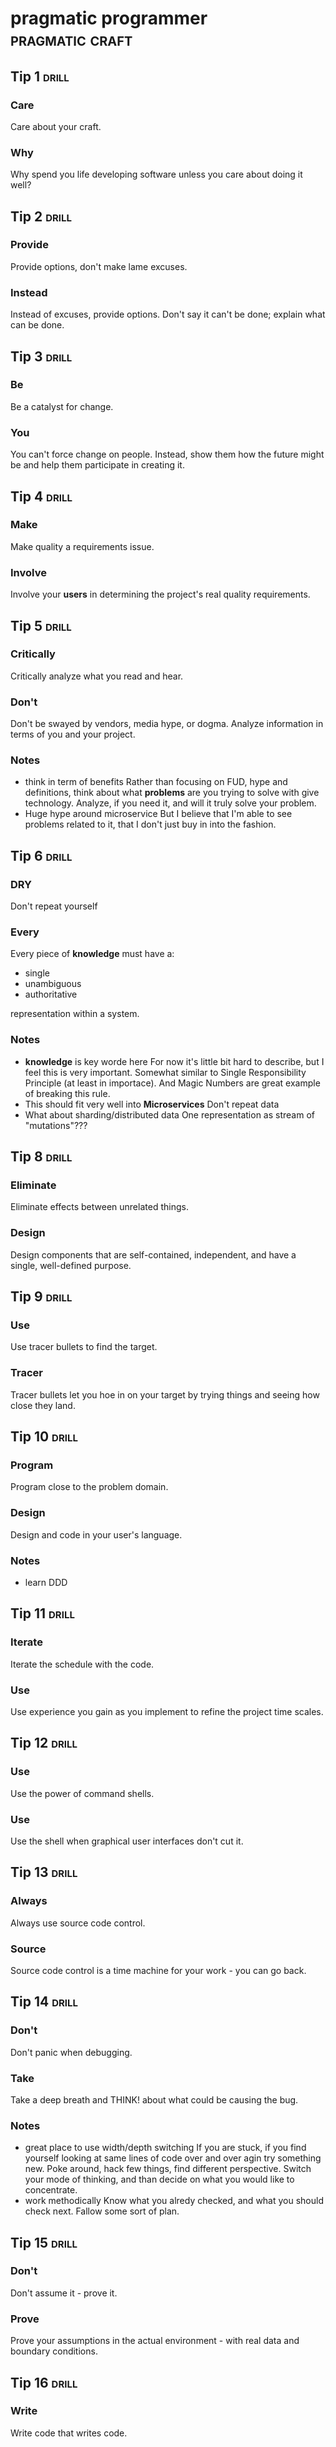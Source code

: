 * pragmatic programmer                                      :pragmatic:craft:
** Tip 1                                                             :drill:
SCHEDULED: <2018-01-05 Fri>
:PROPERTIES:
:DRILL_CARD_TYPE: twosided
:ID:       2d914807-1ed4-4f5f-9577-67ab2a67432c
:DRILL_LAST_INTERVAL: 3.2303
:DRILL_REPEATS_SINCE_FAIL: 3
:DRILL_TOTAL_REPEATS: 13
:DRILL_FAILURE_COUNT: 13
:DRILL_AVERAGE_QUALITY: 2.404
:DRILL_EASE: 2.165
:DRILL_LAST_QUALITY: 3
:DRILL_LAST_REVIEWED: [2018-01-02 Tue 23:22]
:END:
*** Care
Care about your craft.
*** Why
Why spend you life developing software unless you care about doing it
well?
** Tip 2                                                             :drill:
SCHEDULED: <2018-01-05 Fri>
:PROPERTIES:
:DRILL_CARD_TYPE: twosided
:ID:       4172236b-5a0c-46ee-8b79-bff71b7c85cc
:DRILL_LAST_INTERVAL: 5.5294
:DRILL_REPEATS_SINCE_FAIL: 2
:DRILL_TOTAL_REPEATS: 8
:DRILL_FAILURE_COUNT: 4
:DRILL_AVERAGE_QUALITY: 2.635
:DRILL_EASE: 2.283
:DRILL_LAST_QUALITY: 3
:DRILL_LAST_REVIEWED: [2017-12-30 Sat 01:51]
:END:
*** Provide
Provide options, don't make lame excuses.
*** Instead
Instead of excuses, provide options.  Don't say it can't be done;
explain what can be done.
** Tip 3                                                             :drill:
SCHEDULED: <2018-01-06 Sat>
:PROPERTIES:
:DRILL_CARD_TYPE: twosided
:ID:       09ae32e6-1cb0-4d71-8bc4-154797c72ee9
:DRILL_LAST_INTERVAL: 1.9865
:DRILL_REPEATS_SINCE_FAIL: 2
:DRILL_TOTAL_REPEATS: 14
:DRILL_FAILURE_COUNT: 10
:DRILL_AVERAGE_QUALITY: 2.684
:DRILL_EASE: 2.307
:DRILL_LAST_QUALITY: 3
:DRILL_LAST_REVIEWED: [2018-01-04 Thu 23:41]
:END:
*** Be
Be a catalyst for change.
*** You
You can't force change on people.  Instead, show them how the future
might be and help them participate in creating it.
** Tip 4                                                             :drill:
SCHEDULED: <2018-01-06 Sat>
:PROPERTIES:
:DRILL_CARD_TYPE: twosided
:ID:       5c2ff0c6-8b27-4341-944a-792d5fceb34b
:DRILL_LAST_INTERVAL: 2.0584
:DRILL_REPEATS_SINCE_FAIL: 1
:DRILL_TOTAL_REPEATS: 10
:DRILL_FAILURE_COUNT: 6
:DRILL_AVERAGE_QUALITY: 2.671
:DRILL_EASE: 2.3
:DRILL_LAST_QUALITY: 3
:DRILL_LAST_REVIEWED: [2018-01-04 Thu 23:48]
:END:
*** Make
Make quality a requirements issue.
*** Involve
Involve your *users* in determining the project's real quality
requirements.
** Tip 5                                                             :drill:
SCHEDULED: <2018-01-10 Wed>
:PROPERTIES:
:DRILL_CARD_TYPE: twosided
:ID:       45f82a4a-59b9-4a61-98f8-4e3849523f3d
:DRILL_LAST_INTERVAL: 5.9949
:DRILL_REPEATS_SINCE_FAIL: 4
:DRILL_TOTAL_REPEATS: 9
:DRILL_FAILURE_COUNT: 2
:DRILL_AVERAGE_QUALITY: 2.861
:DRILL_EASE: 2.391
:DRILL_LAST_QUALITY: 3
:DRILL_LAST_REVIEWED: [2018-01-04 Thu 23:44]
:END:
*** Critically
Critically analyze what you read and hear.
*** Don't
Don't be swayed by vendors, media hype, or dogma.  Analyze information
in terms of you and your project.
*** Notes
 - think in term of benefits Rather than focusing on FUD, hype and
   definitions, think about what *problems* are you trying to solve
   with give technology.  Analyze, if you need it, and will it truly
   solve your problem.
 - Huge hype around microservice
   But I believe that I'm able to see problems related to it, that I
   don't just buy in into the fashion.
** Tip 6                                                             :drill:
SCHEDULED: <2018-01-05 Fri>
:PROPERTIES:
:DRILL_CARD_TYPE: twosided
:ID:       f6035d43-8b46-4ebc-a0db-ee7d7b0acba1
:DRILL_LAST_INTERVAL: 3.1492
:DRILL_REPEATS_SINCE_FAIL: 3
:DRILL_TOTAL_REPEATS: 16
:DRILL_FAILURE_COUNT: 15
:DRILL_AVERAGE_QUALITY: 2.574
:DRILL_EASE: 2.253
:DRILL_LAST_QUALITY: 3
:DRILL_LAST_REVIEWED: [2018-01-02 Tue 23:21]
:END:
*** DRY
Don't repeat yourself
*** Every
Every piece of *knowledge* must have a:
 - single
 - unambiguous
 - authoritative
representation within a system.
*** Notes
 - *knowledge* is key worde here
   For now it's little bit hard to describe, but I feel this is very
   important.  Somewhat similar to Single Responsibility Principle (at
   least in importace).  And Magic Numbers are great example of
   breaking this rule.
 - This should fit very well into *Microservices*
   Don't repeat data
 - What about sharding/distributed data
   One representation as stream of "mutations"???
** Tip 8                                                             :drill:
SCHEDULED: <2018-01-05 Fri>
:PROPERTIES:
:DRILL_CARD_TYPE: twosided
:ID:       ccf94a81-21fb-47e2-8954-403493bc0a1a
:DRILL_LAST_INTERVAL: 1.7528
:DRILL_REPEATS_SINCE_FAIL: 1
:DRILL_TOTAL_REPEATS: 11
:DRILL_FAILURE_COUNT: 6
:DRILL_AVERAGE_QUALITY: 2.732
:DRILL_EASE: 2.33
:DRILL_LAST_QUALITY: 3
:DRILL_LAST_REVIEWED: [2018-01-03 Wed 21:35]
:END:
*** Eliminate
Eliminate effects between unrelated things.
*** Design
Design components that are self-contained, independent, and have a
single, well-defined purpose.
** Tip 9                                                             :drill:
SCHEDULED: <2018-01-06 Sat>
:PROPERTIES:
:DRILL_CARD_TYPE: twosided
:ID:       d777b071-7223-4ae7-9520-43f6448e9b2d
:DRILL_LAST_INTERVAL: 6.5935
:DRILL_REPEATS_SINCE_FAIL: 4
:DRILL_TOTAL_REPEATS: 8
:DRILL_FAILURE_COUNT: 4
:DRILL_AVERAGE_QUALITY: 2.724
:DRILL_EASE: 2.326
:DRILL_LAST_QUALITY: 3
:DRILL_LAST_REVIEWED: [2017-12-30 Sat 20:31]
:END:
*** Use
Use tracer bullets to find the target.
*** Tracer
Tracer bullets let you hoe in on your target by trying things and
seeing how close they land.
** Tip 10                                                            :drill:
SCHEDULED: <2018-01-09 Tue>
:PROPERTIES:
:DRILL_CARD_TYPE: twosided
:ID:       211f2b4f-2495-4d7a-af3f-3fa73e970668
:DRILL_LAST_INTERVAL: 9.6504
:DRILL_REPEATS_SINCE_FAIL: 7
:DRILL_TOTAL_REPEATS: 9
:DRILL_FAILURE_COUNT: 4
:DRILL_AVERAGE_QUALITY: 2.889
:DRILL_EASE: 2.403
:DRILL_LAST_QUALITY: 3
:DRILL_LAST_REVIEWED: [2017-12-30 Sat 20:36]
:END:
*** Program
Program close to the problem domain.
*** Design
Design and code in your user's language.
*** Notes
 - learn DDD
** Tip 11                                                            :drill:
SCHEDULED: <2018-01-16 Tue>
:PROPERTIES:
:DRILL_CARD_TYPE: twosided
:ID:       d6ed408a-0870-445b-bc82-4fc622221808
:DRILL_LAST_INTERVAL: 17.0379
:DRILL_REPEATS_SINCE_FAIL: 5
:DRILL_TOTAL_REPEATS: 8
:DRILL_FAILURE_COUNT: 4
:DRILL_AVERAGE_QUALITY: 2.859
:DRILL_EASE: 2.39
:DRILL_LAST_QUALITY: 3
:DRILL_LAST_REVIEWED: [2017-12-30 Sat 20:37]
:END:
*** Iterate
Iterate the schedule with the code.
*** Use
Use experience you gain as you implement to refine the project time
scales.
** Tip 12                                                            :drill:
SCHEDULED: <2018-01-05 Fri>
:PROPERTIES:
:DRILL_CARD_TYPE: twosided
:ID:       52b38b8e-1710-47ce-9acf-53082767005f
:DRILL_LAST_INTERVAL: 6.1425
:DRILL_REPEATS_SINCE_FAIL: 3
:DRILL_TOTAL_REPEATS: 10
:DRILL_FAILURE_COUNT: 5
:DRILL_AVERAGE_QUALITY: 2.602
:DRILL_EASE: 2.267
:DRILL_LAST_QUALITY: 3
:DRILL_LAST_REVIEWED: [2017-12-30 Sat 17:52]
:END:
*** Use
Use the power of command shells.
*** Use
Use the shell when graphical user interfaces don't cut it.
** Tip 13                                                            :drill:
SCHEDULED: <2018-01-06 Sat>
:PROPERTIES:
:DRILL_CARD_TYPE: twosided
:ID:       a819efa3-b4c0-4de7-85ee-c9893396371d
:DRILL_LAST_INTERVAL: 18.568
:DRILL_REPEATS_SINCE_FAIL: 5
:DRILL_TOTAL_REPEATS: 5
:DRILL_FAILURE_COUNT: 0
:DRILL_AVERAGE_QUALITY: 3.2
:DRILL_EASE: 2.554
:DRILL_LAST_QUALITY: 3
:DRILL_LAST_REVIEWED: [2017-12-18 Mon 00:02]
:END:
*** Always
Always use source code control.
*** Source
Source code control is a time machine for your work - you can go back.
** Tip 14                                                            :drill:
SCHEDULED: <2018-01-05 Fri>
:PROPERTIES:
:DRILL_CARD_TYPE: twosided
:ID:       fb4ec886-e1d8-4ecf-a76b-11163fe80758
:DRILL_LAST_INTERVAL: 4.3075
:DRILL_REPEATS_SINCE_FAIL: 2
:DRILL_TOTAL_REPEATS: 9
:DRILL_FAILURE_COUNT: 6
:DRILL_AVERAGE_QUALITY: 2.718
:DRILL_EASE: 2.323
:DRILL_LAST_QUALITY: 3
:DRILL_LAST_REVIEWED: [2018-01-01 Mon 16:52]
:END:
*** Don't
Don't panic when debugging.
*** Take
Take a deep breath and THINK! about what could be causing the bug.
*** Notes
 - great place to use width/depth switching
   If you are stuck, if you find yourself looking at same lines of
   code over and over agin try something new.  Poke around, hack few
   things, find different perspective.  Switch your mode of thinking,
   and than decide on what you would like to concentrate.
 - work methodically
   Know what you alredy checked, and what you should check next.
   Fallow some sort of plan.
** Tip 15                                                            :drill:
SCHEDULED: <2018-01-12 Fri>
:PROPERTIES:
:DRILL_CARD_TYPE: twosided
:ID:       62102187-cbe8-4b2c-8e19-db147ce9e4e2
:DRILL_LAST_INTERVAL: 7.7963
:DRILL_REPEATS_SINCE_FAIL: 3
:DRILL_TOTAL_REPEATS: 11
:DRILL_FAILURE_COUNT: 6
:DRILL_AVERAGE_QUALITY: 2.758
:DRILL_EASE: 2.342
:DRILL_LAST_QUALITY: 3
:DRILL_LAST_REVIEWED: [2018-01-04 Thu 23:46]
:END:
*** Don't
Don't assume it - prove it.
*** Prove
Prove your assumptions in the actual environment - with real data and
boundary conditions.
** Tip 16                                                            :drill:
SCHEDULED: <2018-01-06 Sat>
:PROPERTIES:
:DRILL_CARD_TYPE: twosided
:ID:       233f3d96-85fa-429e-a895-c2142e866a4e
:DRILL_LAST_INTERVAL: 2.1969
:DRILL_REPEATS_SINCE_FAIL: 2
:DRILL_TOTAL_REPEATS: 15
:DRILL_FAILURE_COUNT: 14
:DRILL_AVERAGE_QUALITY: 2.426
:DRILL_EASE: 2.177
:DRILL_LAST_QUALITY: 3
:DRILL_LAST_REVIEWED: [2018-01-04 Thu 23:45]
:END:
*** Write
Write code that writes code.
*** Code
Code generators increase your productivity and help avoid duplication.
*** Notes
 - write DSL ?
   Not just generate code
 - extra templating language
** Tip 17                                                            :drill:
SCHEDULED: <2018-01-08 Mon>
:PROPERTIES:
:DRILL_CARD_TYPE: twosided
:ID:       0c90e5c4-ec38-420b-a374-2d9e82a15c5b
:DRILL_LAST_INTERVAL: 5.4544
:DRILL_REPEATS_SINCE_FAIL: 2
:DRILL_TOTAL_REPEATS: 7
:DRILL_FAILURE_COUNT: 2
:DRILL_AVERAGE_QUALITY: 2.881
:DRILL_EASE: 2.4
:DRILL_LAST_QUALITY: 3
:DRILL_LAST_REVIEWED: [2018-01-03 Wed 21:31]
:END:
*** Design
Design with contracts.
*** Use
Use contracts to document and verify that code does no more and no
less that it claims to do.
*** Notes
- /no more/ is easily achieved without side-effects
** Tip 18                                                            :drill:
SCHEDULED: <2018-01-13 Sat>
:PROPERTIES:
:DRILL_CARD_TYPE: twosided
:ID:       25b3b1c0-6583-480f-8437-ebaf9e2263f1
:DRILL_LAST_INTERVAL: 13.8433
:DRILL_REPEATS_SINCE_FAIL: 6
:DRILL_TOTAL_REPEATS: 8
:DRILL_FAILURE_COUNT: 2
:DRILL_AVERAGE_QUALITY: 2.875
:DRILL_EASE: 2.397
:DRILL_LAST_QUALITY: 3
:DRILL_LAST_REVIEWED: [2017-12-30 Sat 20:36]
:END:
*** Use
Use assertions to prevent the impossible
*** Assertions
Assertions validate your assumptions.  Use them to protect your code
from an uncertain world.
*** Notes
 - Erlang/Python happy-path
   They use /fail fast/ approach, in Erlang with use of
   pattern-matching, that works just like assertions.
** Tip 19                                                            :drill:
SCHEDULED: <2018-01-14 Sun>
:PROPERTIES:
:DRILL_CARD_TYPE: twosided
:ID:       e172baf0-cb39-419a-aa42-f6e2112077a1
:DRILL_LAST_INTERVAL: 14.8472
:DRILL_REPEATS_SINCE_FAIL: 6
:DRILL_TOTAL_REPEATS: 7
:DRILL_FAILURE_COUNT: 1
:DRILL_AVERAGE_QUALITY: 3.0
:DRILL_EASE: 2.456
:DRILL_LAST_QUALITY: 3
:DRILL_LAST_REVIEWED: [2017-12-30 Sat 20:37]
:END:
*** Finish
Finish what you start
*** Where
Where possible, the routine or object that allocates a resource should
be responsible for de-allocating it.
*** Notes
- ? is it just some C++ oldie ?
- ? does it apply to Erlang where creator is not a user ?
** Tip 20                                                            :drill:
SCHEDULED: <2018-01-09 Tue>
:PROPERTIES:
:DRILL_CARD_TYPE: twosided
:ID:       7be6a401-f3a8-44d7-bc1c-f15e6df30421
:DRILL_LAST_INTERVAL: 10.3018
:DRILL_REPEATS_SINCE_FAIL: 5
:DRILL_TOTAL_REPEATS: 9
:DRILL_FAILURE_COUNT: 5
:DRILL_AVERAGE_QUALITY: 2.792
:DRILL_EASE: 2.358
:DRILL_LAST_QUALITY: 3
:DRILL_LAST_REVIEWED: [2017-12-30 Sat 02:02]
:END:
*** Configure
Configure, don't integrate.
*** Implement
Implement technology choices for an application as configuration
options, not through integration or engineering.
** Tip 21                                                            :drill:
SCHEDULED: <2018-01-07 Sun>
:PROPERTIES:
:DRILL_CARD_TYPE: twosided
:ID:       6bf8b619-fda5-4aa9-acda-17f3a99efb10
:DRILL_LAST_INTERVAL: 7.5057
:DRILL_REPEATS_SINCE_FAIL: 5
:DRILL_TOTAL_REPEATS: 9
:DRILL_FAILURE_COUNT: 4
:DRILL_AVERAGE_QUALITY: 2.811
:DRILL_EASE: 2.367
:DRILL_LAST_QUALITY: 3
:DRILL_LAST_REVIEWED: [2017-12-30 Sat 20:32]
:END:
*** Analyze
Analyze workflow to improve concurrency.
*** Exploit
Exploit concurrency in your user's workflow
*** Notes
 - ? Should it be /asynchronity/ now?
** Tip 22                                                            :drill:
SCHEDULED: <2018-01-10 Wed>
:PROPERTIES:
:DRILL_CARD_TYPE: twosided
:ID:       aec430a6-f071-4683-bf17-cc8106a22005
:DRILL_LAST_INTERVAL: 5.5045
:DRILL_REPEATS_SINCE_FAIL: 4
:DRILL_TOTAL_REPEATS: 11
:DRILL_FAILURE_COUNT: 8
:DRILL_AVERAGE_QUALITY: 2.71
:DRILL_EASE: 2.319
:DRILL_LAST_QUALITY: 3
:DRILL_LAST_REVIEWED: [2018-01-04 Thu 23:39]
:END:
*** Always
Always design for concurrency.
*** Allow
Allow for concurrency, and you'll design cleaner interfaces with fewer
assumptions.
*** Notes
 - Good point about *assumptions*
   Believe that program is executed synchronously in one of fallacies
   of programming.
** Tip 23                                                            :drill:
SCHEDULED: <2018-01-16 Tue>
:PROPERTIES:
:DRILL_CARD_TYPE: twosided
:ID:       8e2d9721-026a-4fd7-88b4-f1e402e21818
:DRILL_LAST_INTERVAL: 17.07
:DRILL_REPEATS_SINCE_FAIL: 5
:DRILL_TOTAL_REPEATS: 6
:DRILL_FAILURE_COUNT: 1
:DRILL_AVERAGE_QUALITY: 2.917
:DRILL_EASE: 2.416
:DRILL_LAST_QUALITY: 3
:DRILL_LAST_REVIEWED: [2017-12-30 Sat 18:04]
:END:
*** Use
Use blackboards to coordinate workflow
*** Use
Use blackboards to coordinate disparate fact and agents, while
maintaining independence and isolation among participants.
*** Notes
 - Kanban board
 - But also Wiki
 - can it be applied to programming (microservices)
** Tip 24                                                            :drill:
SCHEDULED: <2018-01-12 Fri>
:PROPERTIES:
:DRILL_CARD_TYPE: twosided
:ID:       bf9790b6-310d-4a94-894b-778f4548603f
:DRILL_LAST_INTERVAL: 12.9069
:DRILL_REPEATS_SINCE_FAIL: 7
:DRILL_TOTAL_REPEATS: 7
:DRILL_FAILURE_COUNT: 0
:DRILL_AVERAGE_QUALITY: 3.0
:DRILL_EASE: 2.456
:DRILL_LAST_QUALITY: 3
:DRILL_LAST_REVIEWED: [2017-12-30 Sat 20:36]
:END:
*** Estimate
Estimate the order of your algorithms
*** Get
Get a feel for how long things are likely to take before you write code.
** Tip 25                                                            :drill:
SCHEDULED: <2018-01-05 Fri>
:PROPERTIES:
:DRILL_CARD_TYPE: twosided
:ID:       0552efa0-06b5-47dd-8ace-871b7325daf8
:DRILL_LAST_INTERVAL: 6.467
:DRILL_REPEATS_SINCE_FAIL: 4
:DRILL_TOTAL_REPEATS: 12
:DRILL_FAILURE_COUNT: 9
:DRILL_AVERAGE_QUALITY: 2.625
:DRILL_EASE: 2.278
:DRILL_LAST_QUALITY: 3
:DRILL_LAST_REVIEWED: [2017-12-30 Sat 20:31]
:END:
*** Refactor
Refactor early, refactor often
*** Just
Just as you might weed and rearrange a garden, rewrite, rework, and
re-architect code when it needs it.  Fix the root of the problem.
*** Notes
 - Have safety-net
 - Don't believe in good code
   Only in better code
** Tip 26                                                            :drill:
SCHEDULED: <2018-01-05 Fri>
:PROPERTIES:
:DRILL_CARD_TYPE: twosided
:ID:       c6fffcef-4029-4798-9466-6745e83759ed
:DRILL_LAST_INTERVAL: 5.5102
:DRILL_REPEATS_SINCE_FAIL: 2
:DRILL_TOTAL_REPEATS: 9
:DRILL_FAILURE_COUNT: 4
:DRILL_AVERAGE_QUALITY: 2.789
:DRILL_EASE: 2.357
:DRILL_LAST_QUALITY: 3
:DRILL_LAST_REVIEWED: [2017-12-30 Sat 01:51]
:END:
*** Test
Test your software, or your users will.
*** Test
Test ruthlessly.  Don't make your users find bugs for you.
** Tip 27                                                            :drill:
SCHEDULED: <2018-01-09 Tue>
:PROPERTIES:
:DRILL_CARD_TYPE: twosided
:ID:       d4be2929-fe68-46b6-9f4a-e5c9f4665a50
:DRILL_LAST_INTERVAL: 9.5581
:DRILL_REPEATS_SINCE_FAIL: 6
:DRILL_TOTAL_REPEATS: 9
:DRILL_FAILURE_COUNT: 5
:DRILL_AVERAGE_QUALITY: 2.764
:DRILL_EASE: 2.345
:DRILL_LAST_QUALITY: 3
:DRILL_LAST_REVIEWED: [2017-12-30 Sat 17:51]
:END:
*** Don't
Don't gather requirements - dig for them.
*** Requirements
Requirements rarely lie on the surface.  They're buried deep beneath
layers of assumptions, misconceptions, and politics.
*** Notes
XP defines *Listening* as a step in software development.
** Tip 28                                                            :drill:
SCHEDULED: <2018-01-11 Thu>
:PROPERTIES:
:DRILL_CARD_TYPE: twosided
:ID:       3fdf71bb-d8a1-41dc-a7bf-c2b93ebd3bdd
:DRILL_LAST_INTERVAL: 11.6649
:DRILL_REPEATS_SINCE_FAIL: 5
:DRILL_TOTAL_REPEATS: 6
:DRILL_FAILURE_COUNT: 2
:DRILL_AVERAGE_QUALITY: 2.917
:DRILL_EASE: 2.416
:DRILL_LAST_QUALITY: 3
:DRILL_LAST_REVIEWED: [2017-12-30 Sat 17:51]
:END:
*** Abstractions
Abstractions live longer than details.
*** Invest
Invest in the abstraction, not the implementation.  Abstractions can
survive the barrage of changes from different implementations and new
technologies.
** Tip 29                                                            :drill:
SCHEDULED: <2018-01-09 Tue>
:PROPERTIES:
:DRILL_CARD_TYPE: twosided
:ID:       ba4e7ac1-6c56-4c8f-92d7-3941c06218f2
:DRILL_LAST_INTERVAL: 5.8462
:DRILL_REPEATS_SINCE_FAIL: 4
:DRILL_TOTAL_REPEATS: 13
:DRILL_FAILURE_COUNT: 11
:DRILL_AVERAGE_QUALITY: 2.555
:DRILL_EASE: 2.243
:DRILL_LAST_QUALITY: 3
:DRILL_LAST_REVIEWED: [2018-01-03 Wed 21:34]
:END:
*** Don't
Don't think outside the box - find the box.
*** When
When faced with an impossible problem, identify the real constrains.
Ask yourself: "Does it have to be done this way?  Does it have to be done
at all?"
** Tip 30                                                            :drill:
SCHEDULED: <2018-01-08 Mon>
:PROPERTIES:
:DRILL_CARD_TYPE: twosided
:ID:       136a8258-1cb4-4253-ba25-aea399b5bfb3
:DRILL_LAST_INTERVAL: 4.8353
:DRILL_REPEATS_SINCE_FAIL: 3
:DRILL_TOTAL_REPEATS: 11
:DRILL_FAILURE_COUNT: 10
:DRILL_AVERAGE_QUALITY: 2.507
:DRILL_EASE: 2.219
:DRILL_LAST_QUALITY: 3
:DRILL_LAST_REVIEWED: [2018-01-03 Wed 21:34]
:END:
*** Some
Some things are better done than described.
*** Don't
Don't fall into the specification spiral - at some point you need to
start coding.
*** Notes
- Same goes for learning
  Don't just try to understand/memorise material.  Some things are
  better learned trough doing (and it is different/better
  [complementery] way of understanding).  Remeber /"By hand & eye"/
- Same goes for design/architecture
  You can't foresee all possible failures and extentions to your
  software.  You even can't predict how well it will fit into existig
  functionality.  Think about it, take some advice, but most knowledge
  you will gain from experience, from actual implementation. 
** Tip 31                                                            :drill:
SCHEDULED: <2018-01-11 Thu>
:PROPERTIES:
:DRILL_CARD_TYPE: twosided
:ID:       0c9df80d-459b-4db3-964e-35a58cffd098
:DRILL_LAST_INTERVAL: 11.6486
:DRILL_REPEATS_SINCE_FAIL: 6
:DRILL_TOTAL_REPEATS: 8
:DRILL_FAILURE_COUNT: 2
:DRILL_AVERAGE_QUALITY: 2.875
:DRILL_EASE: 2.397
:DRILL_LAST_QUALITY: 3
:DRILL_LAST_REVIEWED: [2017-12-30 Sat 20:36]
:END:
*** Costly
Costly tools don't produce better designs.
*** Beware
Beware of vendor hype, industry dogma, and the aura of the price tag.
Judge tools on their merits.
** Tip 32                                                            :drill:
SCHEDULED: <2018-01-16 Tue>
:PROPERTIES:
:DRILL_CARD_TYPE: twosided
:ID:       08abccba-4dee-4533-9ef3-0cbb9fd1645d
:DRILL_LAST_INTERVAL: 16.7613
:DRILL_REPEATS_SINCE_FAIL: 5
:DRILL_TOTAL_REPEATS: 9
:DRILL_FAILURE_COUNT: 3
:DRILL_AVERAGE_QUALITY: 2.811
:DRILL_EASE: 2.367
:DRILL_LAST_QUALITY: 3
:DRILL_LAST_REVIEWED: [2017-12-30 Sat 20:37]
:END:
*** Don't
Don't use manual procedures.
*** A shell
A shell script or batch file will execute the same instructions, in
the same order, time after time.
** Tip 33                                                            :drill:
SCHEDULED: <2018-01-17 Wed>
:PROPERTIES:
:DRILL_CARD_TYPE: twosided
:ID:       531a1cb5-d2de-4607-b818-4e2b938993cd
:DRILL_LAST_INTERVAL: 15.5703
:DRILL_REPEATS_SINCE_FAIL: 6
:DRILL_TOTAL_REPEATS: 7
:DRILL_FAILURE_COUNT: 2
:DRILL_AVERAGE_QUALITY: 2.929
:DRILL_EASE: 2.422
:DRILL_LAST_QUALITY: 3
:DRILL_LAST_REVIEWED: [2018-01-01 Mon 16:54]
:END:
*** Coding
Coding ain't done 'till all the the tests run.
*** 'Nuff
'Nuff said.
** Tip 34                                                            :drill:
SCHEDULED: <2018-01-06 Sat>
:PROPERTIES:
:DRILL_CARD_TYPE: twosided
:ID:       6bb7ff53-b195-470b-875d-6140fa7d6f56
:DRILL_LAST_INTERVAL: 1.7405
:DRILL_REPEATS_SINCE_FAIL: 1
:DRILL_TOTAL_REPEATS: 8
:DRILL_FAILURE_COUNT: 4
:DRILL_AVERAGE_QUALITY: 2.863
:DRILL_EASE: 2.392
:DRILL_LAST_QUALITY: 3
:DRILL_LAST_REVIEWED: [2018-01-04 Thu 23:47]
:END:
*** Test
Test state coverage, not code coverage.
*** Identify
Identify and test significant program states.  Just testing lines of
code isn't enough.
** Tip 36                                                            :drill:
SCHEDULED: <2018-01-05 Fri>
:PROPERTIES:
:DRILL_CARD_TYPE: twosided
:ID:       eac5b39c-476d-4d63-ab3a-716deeabafaf
:DRILL_LAST_INTERVAL: 1.7786
:DRILL_REPEATS_SINCE_FAIL: 1
:DRILL_TOTAL_REPEATS: 10
:DRILL_FAILURE_COUNT: 6
:DRILL_AVERAGE_QUALITY: 2.596
:DRILL_EASE: 2.264
:DRILL_LAST_QUALITY: 3
:DRILL_LAST_REVIEWED: [2018-01-03 Wed 21:35]
:END:
*** English
English is just a programming language.
*** Write
Write documents as you would write code:
 - honor the DRY principle
 - use metadata
 - MVC
 - automatic generation
 - and so on...
** Tip 37                                                            :drill:
SCHEDULED: <2018-01-10 Wed>
:PROPERTIES:
:DRILL_CARD_TYPE: twosided
:ID:       f96b3846-6563-4334-92b1-a8fb0a0f6bf5
:DRILL_LAST_INTERVAL: 11.3225
:DRILL_REPEATS_SINCE_FAIL: 7
:DRILL_TOTAL_REPEATS: 8
:DRILL_FAILURE_COUNT: 4
:DRILL_AVERAGE_QUALITY: 2.938
:DRILL_EASE: 2.426
:DRILL_LAST_QUALITY: 3
:DRILL_LAST_REVIEWED: [2017-12-30 Sat 20:36]
:END:
*** Gently
Gently exceed our users' expectations.
*** Come
Come to understand your users' expectations, and than deliver just a
little bit more.
*** Notes
 - /understand/ is more important than /deliver/
 - but aiming above requirements helps you deliver what you need
** Tip 38                                                            :drill:
SCHEDULED: <2018-01-09 Tue>
:PROPERTIES:
:DRILL_CARD_TYPE: twosided
:ID:       075ebf47-2f47-4c78-82b2-f13c3f3e144a
:DRILL_LAST_INTERVAL: 4.7127
:DRILL_REPEATS_SINCE_FAIL: 3
:DRILL_TOTAL_REPEATS: 11
:DRILL_FAILURE_COUNT: 7
:DRILL_AVERAGE_QUALITY: 2.536
:DRILL_EASE: 2.234
:DRILL_LAST_QUALITY: 3
:DRILL_LAST_REVIEWED: [2018-01-04 Thu 23:44]
:END:
*** Think!
Think! about your work
*** Turn
Turn off the autopilot and take control.  Constantly critique and
apprise our work.
** Tip 39                                                            :drill:
SCHEDULED: <2018-01-05 Fri>
:PROPERTIES:
:DRILL_CARD_TYPE: twosided
:ID:       4330446c-3d65-471e-a94d-03814a52d161
:DRILL_LAST_INTERVAL: 5.9226
:DRILL_REPEATS_SINCE_FAIL: 4
:DRILL_TOTAL_REPEATS: 11
:DRILL_FAILURE_COUNT: 10
:DRILL_AVERAGE_QUALITY: 2.661
:DRILL_EASE: 2.296
:DRILL_LAST_QUALITY: 3
:DRILL_LAST_REVIEWED: [2017-12-30 Sat 20:30]
:END:
*** Don't
Don't live with broken windows.
*** Fix
Fix bad designs, wrong decisions, and poor code when you see them.
** Tip 40                                                            :drill:
SCHEDULED: <2018-01-05 Fri>
:PROPERTIES:
:DRILL_CARD_TYPE: twosided
:ID:       522f4ccc-8941-4187-ab45-39461cb1c7af
:DRILL_LAST_INTERVAL: 6.1524
:DRILL_REPEATS_SINCE_FAIL: 4
:DRILL_TOTAL_REPEATS: 9
:DRILL_FAILURE_COUNT: 6
:DRILL_AVERAGE_QUALITY: 2.699
:DRILL_EASE: 2.314
:DRILL_LAST_QUALITY: 3
:DRILL_LAST_REVIEWED: [2017-12-30 Sat 20:29]
:END:
*** Remember
Remember the big picture.
*** Don't
Don't get so engrossed in the details that you forget to check what's
happening around you.
*** Notes
 - Optimize whole process, end to end (from Lean)
 - Don't forget to look up from your keyboard from time to time (people)
** Tip 41                                                            :drill:
SCHEDULED: <2018-01-06 Sat>
:PROPERTIES:
:DRILL_CARD_TYPE: twosided
:ID:       c207a1e2-a30c-4667-aedc-8abc632dcd6c
:DRILL_LAST_INTERVAL: 3.6236
:DRILL_REPEATS_SINCE_FAIL: 3
:DRILL_TOTAL_REPEATS: 15
:DRILL_FAILURE_COUNT: 12
:DRILL_AVERAGE_QUALITY: 2.419
:DRILL_EASE: 2.173
:DRILL_LAST_QUALITY: 3
:DRILL_LAST_REVIEWED: [2018-01-02 Tue 23:21]
:END:
*** Invest
Invest regularly in your knowledge portfolio.
*** Make
Make learning a habit.
*** Notes
 - /regularly/ is the key to /compound interests/
** Tip 42                                                            :drill:
SCHEDULED: <2018-01-08 Mon>
:PROPERTIES:
:DRILL_CARD_TYPE: twosided
:ID:       7321f1fe-0e68-4f6f-b615-990e63ad86ed
:DRILL_LAST_INTERVAL: 5.1226
:DRILL_REPEATS_SINCE_FAIL: 2
:DRILL_TOTAL_REPEATS: 9
:DRILL_FAILURE_COUNT: 5
:DRILL_AVERAGE_QUALITY: 2.725
:DRILL_EASE: 2.327
:DRILL_LAST_QUALITY: 3
:DRILL_LAST_REVIEWED: [2018-01-03 Wed 21:34]
:END:
*** It's
It's both what you say and the way you say it.
*** There's
There's no point in having great ideas if you don't communicate them
effectively.
** Tip 43                                                            :drill:
SCHEDULED: <2018-01-08 Mon>
:PROPERTIES:
:DRILL_CARD_TYPE: twosided
:ID:       7ffd5fbb-4910-4700-adde-dbac2dfa9f04
:DRILL_LAST_INTERVAL: 9.0604
:DRILL_REPEATS_SINCE_FAIL: 4
:DRILL_TOTAL_REPEATS: 10
:DRILL_FAILURE_COUNT: 9
:DRILL_AVERAGE_QUALITY: 2.625
:DRILL_EASE: 2.278
:DRILL_LAST_QUALITY: 3
:DRILL_LAST_REVIEWED: [2017-12-30 Sat 20:31]
:END:
*** Make
Make it easy to reuse.
*** If
If it's easy to reuse, people will.  Create an environment that
supports reuse.
*** Notes
 - Test are just another use
   If you can test it easily, someone will be able to reuse it easily.
** Tip 44                                                            :drill:
SCHEDULED: <2018-01-06 Sat>
:PROPERTIES:
:DRILL_CARD_TYPE: twosided
:ID:       ae6c0b6d-62d9-48f2-a223-2eab90ff053a
:DRILL_LAST_INTERVAL: 6.5379
:DRILL_REPEATS_SINCE_FAIL: 5
:DRILL_TOTAL_REPEATS: 8
:DRILL_FAILURE_COUNT: 6
:DRILL_AVERAGE_QUALITY: 2.824
:DRILL_EASE: 2.373
:DRILL_LAST_QUALITY: 3
:DRILL_LAST_REVIEWED: [2017-12-30 Sat 20:31]
:END:
*** There
There are no final decisions.
*** No
No decision is cast in stone.  Instead, consider each as being written
in the sand at the beach, and plan for change.
*** Notes
 - In extreeme:
   You make /new/ decision each time you keep something the way it was
** Tip 45                                                            :drill:
SCHEDULED: <2018-01-11 Thu>
:PROPERTIES:
:DRILL_CARD_TYPE: twosided
:ID:       3ca9ba0b-f7d0-4aa2-9f5c-290ede85cd85
:DRILL_LAST_INTERVAL: 12.1159
:DRILL_REPEATS_SINCE_FAIL: 5
:DRILL_TOTAL_REPEATS: 7
:DRILL_FAILURE_COUNT: 4
:DRILL_AVERAGE_QUALITY: 2.857
:DRILL_EASE: 2.389
:DRILL_LAST_QUALITY: 3
:DRILL_LAST_REVIEWED: [2017-12-30 Sat 17:52]
:END:
*** Prototype
Prototype to learn.
*** Prototyping
Prototyping is a learning experience.  Its value lies not in the code
you produce, but in the lessons you learn.
*** Notes
 - It can be applied to TDD
 - *learn by doing*
   While thinking is crutial, no amount of it will replace hand-on
   experience and insight you will get from it.  Try and practice.
   Often and again and again.  Up to the *kata*.
** Tip 46                                                            :drill:
SCHEDULED: <2018-01-19 Fri>
:PROPERTIES:
:DRILL_CARD_TYPE: twosided
:ID:       2cf09bfa-d158-4c47-8820-df2815aeeac3
:DRILL_LAST_INTERVAL: 17.1011
:DRILL_REPEATS_SINCE_FAIL: 6
:DRILL_TOTAL_REPEATS: 7
:DRILL_FAILURE_COUNT: 2
:DRILL_AVERAGE_QUALITY: 2.929
:DRILL_EASE: 2.422
:DRILL_LAST_QUALITY: 3
:DRILL_LAST_REVIEWED: [2018-01-02 Tue 23:22]
:END:
*** Estimate
Estimate to avoid surprises.
*** Estimate
Estimate before you start.  You'll spot potential problems up from the
beggining.
** Tip 47                                                            :drill:
SCHEDULED: <2018-01-14 Sun>
:PROPERTIES:
:DRILL_CARD_TYPE: twosided
:ID:       b5f83872-dd16-4cda-bdb7-2bc26d47ee53
:DRILL_LAST_INTERVAL: 14.5571
:DRILL_REPEATS_SINCE_FAIL: 6
:DRILL_TOTAL_REPEATS: 7
:DRILL_FAILURE_COUNT: 2
:DRILL_AVERAGE_QUALITY: 2.929
:DRILL_EASE: 2.422
:DRILL_LAST_QUALITY: 3
:DRILL_LAST_REVIEWED: [2017-12-30 Sat 20:37]
:END:
*** Keep
Keep knowledge in plain text.
*** Plain
Plain text won't become obsolete.  It helps leverage your work and
simplifies debugging and testing.
** Tip 48                                                            :drill:
SCHEDULED: <2018-01-06 Sat>
:PROPERTIES:
:DRILL_CARD_TYPE: twosided
:ID:       1a3ef552-ba88-4ff7-ad75-477dea246ae1
:DRILL_LAST_INTERVAL: 7.0287
:DRILL_REPEATS_SINCE_FAIL: 6
:DRILL_TOTAL_REPEATS: 11
:DRILL_FAILURE_COUNT: 7
:DRILL_AVERAGE_QUALITY: 2.645
:DRILL_EASE: 2.288
:DRILL_LAST_QUALITY: 3
:DRILL_LAST_REVIEWED: [2017-12-30 Sat 20:35]
:END:
*** Use
Use a single editor well.
*** The editor
The editor should be an extension of your hand; make sure your editor
is configurable, extensible and programmable.
*** Notes
 - Editor is IDE
   which stands for your whole environment; with shell and other build
   tools.
 - "Build your own Light Sabre"
   Even if you don't see the need for it now, ability to do it at some
   point should be one of your goals.
** Tip 49                                                            :drill:
SCHEDULED: <2018-01-15 Mon>
:PROPERTIES:
:DRILL_CARD_TYPE: twosided
:ID:       65399565-5d90-4000-b59a-83a1b1ee4d03
:DRILL_LAST_INTERVAL: 15.6056
:DRILL_REPEATS_SINCE_FAIL: 5
:DRILL_TOTAL_REPEATS: 9
:DRILL_FAILURE_COUNT: 3
:DRILL_AVERAGE_QUALITY: 2.822
:DRILL_EASE: 2.372
:DRILL_LAST_QUALITY: 3
:DRILL_LAST_REVIEWED: [2017-12-30 Sat 20:37]
:END:
*** Fix
Fix the problem, not the blame.
*** It doesn't
It doesn't really matter whether the bug your fault or someone else -
it is still your problem, and it still needs to be fixed.
*** Notes
 - It kind of matters, but not now
   You shloud make best effort to ensure such problem will not repeat
   itself, especially if was your fault.  But do it in right time,
   after the issue was fixed.
 - It is impossible to find the cause bofore you fix the problem.
   All you can do beforehand is guess, that's not professional.
** Tip 50                                                            :drill:
SCHEDULED: <2018-01-09 Tue>
:PROPERTIES:
:DRILL_CARD_TYPE: twosided
:ID:       ebe27976-dd5c-4d48-aba4-c2f5ba485fcf
:DRILL_LAST_INTERVAL: 10.3926
:DRILL_REPEATS_SINCE_FAIL: 5
:DRILL_TOTAL_REPEATS: 8
:DRILL_FAILURE_COUNT: 3
:DRILL_AVERAGE_QUALITY: 2.836
:DRILL_EASE: 2.379
:DRILL_LAST_QUALITY: 3
:DRILL_LAST_REVIEWED: [2017-12-30 Sat 20:37]
:END:
*** ~select~
~select~ isn't broken.
*** It is
It is rare to find a bug in the OS or the compiler, or even a
third-party product or library.  The bug is most likely in the
application.
*** Notes
 - Bugs in third-party libraries are more common now
 - If you think it's ~select~'s fault
   you might be programming by coincidance.  Your program is working,
   but not the way you think it is; you just don't understand basics.
   
** Tip 51                                                            :drill:
SCHEDULED: <2018-01-05 Fri>
:PROPERTIES:
:DRILL_CARD_TYPE: twosided
:ID:       f30d9f21-671f-4aae-a257-7bf0942b75a7
:DRILL_LAST_INTERVAL: 1.2384
:DRILL_REPEATS_SINCE_FAIL: 1
:DRILL_TOTAL_REPEATS: 9
:DRILL_FAILURE_COUNT: 16
:DRILL_AVERAGE_QUALITY: 2.18
:DRILL_EASE: 2.038
:DRILL_LAST_QUALITY: 3
:DRILL_LAST_REVIEWED: [2018-01-04 Thu 23:49]
:END:
*** Learn
Learn a text manipulation language.
*** You
You spend a large part of each day working with text.  Why not have to
computer do some of it for you?
*** Notes
 - I hate regexp
   But if I do, I should learn some wrapper around it, especially for
   elisp, since than it can be used almost everywhere
 - elisp should have some text manipulation stuff
 - refactoring is text manipulation in context
** Tip 52                                                            :drill:
SCHEDULED: <2018-01-07 Sun>
:PROPERTIES:
:DRILL_CARD_TYPE: twosided
:ID:       76bcb376-9822-447f-9c82-28624c19cbf2
:DRILL_LAST_INTERVAL: 8.3314
:DRILL_REPEATS_SINCE_FAIL: 5
:DRILL_TOTAL_REPEATS: 10
:DRILL_FAILURE_COUNT: 6
:DRILL_AVERAGE_QUALITY: 2.771
:DRILL_EASE: 2.348
:DRILL_LAST_QUALITY: 3
:DRILL_LAST_REVIEWED: [2017-12-30 Sat 20:33]
:END:
*** You
You can't write perfect software.
*** Software
Software cant' be perfect.  Protect your code and users from the
inevitable errors.
** Tip 53                                                            :drill:
SCHEDULED: <2018-01-06 Sat>
:PROPERTIES:
:DRILL_CARD_TYPE: twosided
:ID:       fc6f6223-6660-48f3-b36c-9ba147a8ca35
:DRILL_LAST_INTERVAL: 7.0038
:DRILL_REPEATS_SINCE_FAIL: 4
:DRILL_TOTAL_REPEATS: 9
:DRILL_FAILURE_COUNT: 6
:DRILL_AVERAGE_QUALITY: 2.715
:DRILL_EASE: 2.322
:DRILL_LAST_QUALITY: 3
:DRILL_LAST_REVIEWED: [2017-12-30 Sat 20:29]
:END:
*** Crash
Crash early.
*** A dead
A dead program normally does a lot less damage than a crippled one.
*** Notes
 - You should crash close to root cause of your problem.
   Otherwise it is extremely hard to find bugs.
** Tip 54                                                            :drill:
SCHEDULED: <2018-01-11 Thu>
:PROPERTIES:
:DRILL_CARD_TYPE: twosided
:ID:       dacf92a6-8939-4944-a566-20dfd8308597
:DRILL_LAST_INTERVAL: 6.7271
:DRILL_REPEATS_SINCE_FAIL: 3
:DRILL_TOTAL_REPEATS: 10
:DRILL_FAILURE_COUNT: 4
:DRILL_AVERAGE_QUALITY: 2.738
:DRILL_EASE: 2.333
:DRILL_LAST_QUALITY: 3
:DRILL_LAST_REVIEWED: [2018-01-04 Thu 23:46]
:END:
*** Use
Use exceptions for exceptional problems.
*** Exceptions
Exceptions can suffer from all the readability an maintainability
problems of classic spaghetti code.  Reserve exceptions for
exceptional things.
** Tip 55                                                            :drill:
SCHEDULED: <2018-01-05 Fri>
:PROPERTIES:
:DRILL_CARD_TYPE: twosided
:ID:       bfa13438-dc7a-4d1b-b0c0-488fa33e75a3
:DRILL_LAST_INTERVAL: 5.8018
:DRILL_REPEATS_SINCE_FAIL: 4
:DRILL_TOTAL_REPEATS: 9
:DRILL_FAILURE_COUNT: 7
:DRILL_AVERAGE_QUALITY: 2.746
:DRILL_EASE: 2.336
:DRILL_LAST_QUALITY: 3
:DRILL_LAST_REVIEWED: [2017-12-30 Sat 18:10]
:END:
*** Minimize
Minimize coupling between modules.
*** Avoid
Avoid coupling by writing /shy/ code and applying the Law of Demeter.
** Tip 56                                                            :drill:
SCHEDULED: <2018-01-06 Sat>
:PROPERTIES:
:DRILL_CARD_TYPE: twosided
:ID:       04def598-1d81-4c61-b3d2-5bcbac201b62
:DRILL_LAST_INTERVAL: 1.7769
:DRILL_REPEATS_SINCE_FAIL: 1
:DRILL_TOTAL_REPEATS: 10
:DRILL_FAILURE_COUNT: 6
:DRILL_AVERAGE_QUALITY: 2.708
:DRILL_EASE: 2.318
:DRILL_LAST_QUALITY: 3
:DRILL_LAST_REVIEWED: [2018-01-04 Thu 23:48]
:END:
*** Put
Put abstractions in code, details in metadata.
*** Program
Program for the general case, and put the specifics outside the
compiled code base.
** Tip 57                                                            :drill:
SCHEDULED: <2018-01-06 Sat>
:PROPERTIES:
:DRILL_CARD_TYPE: twosided
:ID:       2840f5c6-f443-4a19-b783-e52dc43b5072
:DRILL_LAST_INTERVAL: 2.0917
:DRILL_REPEATS_SINCE_FAIL: 1
:DRILL_TOTAL_REPEATS: 8
:DRILL_FAILURE_COUNT: 4
:DRILL_AVERAGE_QUALITY: 2.754
:DRILL_EASE: 2.34
:DRILL_LAST_QUALITY: 3
:DRILL_LAST_REVIEWED: [2018-01-04 Thu 23:48]
:END:
*** Design
Design using services.
*** Design
Design in terms of services - independent, *concurrent* objects behind
well defined, consistent interfaces.
** Tip 58                                                            :drill:
SCHEDULED: <2018-01-06 Sat>
:PROPERTIES:
:DRILL_CARD_TYPE: twosided
:ID:       56095592-410d-4a6f-959f-e8024b09c030
:DRILL_LAST_INTERVAL: 4.9115
:DRILL_REPEATS_SINCE_FAIL: 2
:DRILL_TOTAL_REPEATS: 9
:DRILL_FAILURE_COUNT: 5
:DRILL_AVERAGE_QUALITY: 2.709
:DRILL_EASE: 2.319
:DRILL_LAST_QUALITY: 3
:DRILL_LAST_REVIEWED: [2018-01-01 Mon 16:52]
:END:
*** Separate
Separate views from models.
*** Gain
Gain flexibility at low cost by designing your application in terms of
models and views.
** Tip 59                                                            :drill:
SCHEDULED: <2018-01-06 Sat>
:PROPERTIES:
:DRILL_CARD_TYPE: twosided
:ID:       ac8c5e77-1ffb-4951-8fb5-4c71287b451e
:DRILL_LAST_INTERVAL: 2.7888
:DRILL_REPEATS_SINCE_FAIL: 2
:DRILL_TOTAL_REPEATS: 13
:DRILL_FAILURE_COUNT: 9
:DRILL_AVERAGE_QUALITY: 2.584
:DRILL_EASE: 2.258
:DRILL_LAST_QUALITY: 3
:DRILL_LAST_REVIEWED: [2018-01-03 Wed 21:34]
:END:
*** Don't
Don't program by coincidence.
*** Rely
Rely only on reliable things.  Beware of *accidental complexity*, and
don't confuse a happy coincidence with a purposeful plan.
** Tip 60                                                            :drill:
SCHEDULED: <2018-01-05 Fri>
:PROPERTIES:
:DRILL_CARD_TYPE: twosided
:ID:       0124c4d8-a1d0-44f8-acae-9cf4bede048b
:DRILL_LAST_INTERVAL: 3.8282
:DRILL_REPEATS_SINCE_FAIL: 2
:DRILL_TOTAL_REPEATS: 9
:DRILL_FAILURE_COUNT: 3
:DRILL_AVERAGE_QUALITY: 2.805
:DRILL_EASE: 2.364
:DRILL_LAST_QUALITY: 3
:DRILL_LAST_REVIEWED: [2018-01-01 Mon 16:52]
:END:
*** Test
Test your estimates.
*** Mathematical
Mathematical analysis of algorithms doesn't tell you everything.  Try
timing your code in real target environment.
*** Notes
 - In reactive you should be actively measuring your performance.
 - most estimates are wrong due to incorrect assesment of cost of some
   basic operations; accesing element in list is not always ~O(1)~.
   That why you should test (measure performance of ) your application
   in production.

** Tip 61                                                            :drill:
SCHEDULED: <2018-01-07 Sun>
:PROPERTIES:
:DRILL_CARD_TYPE: twosided
:ID:       55110c26-aa39-4f34-82af-1bdf9c342606
:DRILL_LAST_INTERVAL: 4.366
:DRILL_REPEATS_SINCE_FAIL: 2
:DRILL_TOTAL_REPEATS: 11
:DRILL_FAILURE_COUNT: 7
:DRILL_AVERAGE_QUALITY: 2.693
:DRILL_EASE: 2.311
:DRILL_LAST_QUALITY: 3
:DRILL_LAST_REVIEWED: [2018-01-03 Wed 21:33]
:END:
*** Design
Design to test.
*** Start
Start thinking about testing before you write a line of code.
*** Notes
- /test/ is just another word for /use/
  and ease of use in particular.
** Tip 62                                                            :drill:
SCHEDULED: <2018-01-11 Thu>
:PROPERTIES:
:DRILL_CARD_TYPE: twosided
:ID:       086721cc-3d39-439d-8092-648c50ea4e47
:DRILL_LAST_INTERVAL: 6.617
:DRILL_REPEATS_SINCE_FAIL: 4
:DRILL_TOTAL_REPEATS: 11
:DRILL_FAILURE_COUNT: 8
:DRILL_AVERAGE_QUALITY: 2.671
:DRILL_EASE: 2.301
:DRILL_LAST_QUALITY: 3
:DRILL_LAST_REVIEWED: [2018-01-04 Thu 23:41]
:END:
*** Don't
Don't use wizard code you don't understand.
*** Wizards
Wizards can generate reams of code.  Make sure you understand all of
it before you incorporate it into your project.
*** Notes
 - not just /wizards/ but also /enterprise/
   Corporations are full of programmers that spill out factories and
   observers without understanding need for them
 - build tools are kind of wizards
 - release tools are kind of wizards
 - ~IDE code compile/run~ are kind of wizards
** Tip 63                                                            :drill:
SCHEDULED: <2018-01-10 Wed>
:PROPERTIES:
:DRILL_CARD_TYPE: twosided
:ID:       3faf0952-aa4f-4e5a-a230-80b16931700d
:DRILL_LAST_INTERVAL: 5.9018
:DRILL_REPEATS_SINCE_FAIL: 4
:DRILL_TOTAL_REPEATS: 13
:DRILL_FAILURE_COUNT: 9
:DRILL_AVERAGE_QUALITY: 2.674
:DRILL_EASE: 2.302
:DRILL_LAST_QUALITY: 3
:DRILL_LAST_REVIEWED: [2018-01-04 Thu 23:46]
:END:
*** Work
Work with user to think like a user.
*** It's the best
It's the best way to gain insight into how the system will really be used.
*** Notes
 - and work as support for time to time
 - think about how you logic is used, know views of your system
** Tip 64                                                            :drill:
SCHEDULED: <2018-01-09 Tue>
:PROPERTIES:
:DRILL_CARD_TYPE: twosided
:ID:       8ce12868-2620-4dad-8bcb-7720db6add9d
:DRILL_LAST_INTERVAL: 4.6079
:DRILL_REPEATS_SINCE_FAIL: 3
:DRILL_TOTAL_REPEATS: 15
:DRILL_FAILURE_COUNT: 10
:DRILL_AVERAGE_QUALITY: 2.691
:DRILL_EASE: 2.31
:DRILL_LAST_QUALITY: 3
:DRILL_LAST_REVIEWED: [2018-01-04 Thu 23:44]
:END:
*** Use
Use a project glossary.
*** Create
Create and maintain a single source of all the specific terms and
vocabulary for a project
*** Notes
 - especially for abbreviations, jargon and parts of design
 - same should go for user actions
** Tip 65                                                            :drill:
SCHEDULED: <2018-01-07 Sun>
:PROPERTIES:
:DRILL_CARD_TYPE: twosided
:ID:       84f30eb1-a1cd-49f2-8898-21d6838ae87d
:DRILL_LAST_INTERVAL: 7.5345
:DRILL_REPEATS_SINCE_FAIL: 3
:DRILL_TOTAL_REPEATS: 9
:DRILL_FAILURE_COUNT: 5
:DRILL_AVERAGE_QUALITY: 2.783
:DRILL_EASE: 2.354
:DRILL_LAST_QUALITY: 3
:DRILL_LAST_REVIEWED: [2017-12-30 Sat 20:29]
:END:
*** Start
Start when you're ready.
*** You've
You've been building experience all your life.  Don't ignore niggling
doubts.
** Tip 66                                                            :drill:
SCHEDULED: <2018-01-06 Sat>
:PROPERTIES:
:DRILL_CARD_TYPE: twosided
:ID:       0450a370-ffd1-4cce-83b8-fbab7a574d8e
:DRILL_LAST_INTERVAL: 1.5496
:DRILL_REPEATS_SINCE_FAIL: 1
:DRILL_TOTAL_REPEATS: 9
:DRILL_FAILURE_COUNT: 7
:DRILL_AVERAGE_QUALITY: 2.642
:DRILL_EASE: 2.286
:DRILL_LAST_QUALITY: 3
:DRILL_LAST_REVIEWED: [2018-01-04 Thu 23:48]
:END:
*** Don't
Don't be a slave to formal methods.
*** Don't
Don't blindly adopt an technique without putting it into the context
of our development practices and capabilities.
** Tip 67                                                            :drill:
SCHEDULED: <2018-01-07 Sun>
:PROPERTIES:
:DRILL_CARD_TYPE: twosided
:ID:       d904c79f-a2f6-44e9-b39d-b0a878917152
:DRILL_LAST_INTERVAL: 7.7265
:DRILL_REPEATS_SINCE_FAIL: 5
:DRILL_TOTAL_REPEATS: 10
:DRILL_FAILURE_COUNT: 5
:DRILL_AVERAGE_QUALITY: 2.784
:DRILL_EASE: 2.354
:DRILL_LAST_QUALITY: 3
:DRILL_LAST_REVIEWED: [2017-12-30 Sat 20:36]
:END:
*** Organize
Organize teams around functionality.
*** Don't
Don't separate designers from coders, testers from data modelers.
Build teams the way you build code.
*** Notes
 - Kevlin Henney mentiones that structure of organization might be
   mirrored in structure of your code
 - But you also have to organize to share knowledge
 - Integrate DevOps into your teams
 - One of Agile Manifesto Principlesg
** Tip 68                                                            :drill:
SCHEDULED: <2018-01-14 Sun>
:PROPERTIES:
:DRILL_CARD_TYPE: twosided
:ID:       ff569d7d-833a-496e-9bf3-a72138c94221
:DRILL_LAST_INTERVAL: 15.258
:DRILL_REPEATS_SINCE_FAIL: 5
:DRILL_TOTAL_REPEATS: 5
:DRILL_FAILURE_COUNT: 0
:DRILL_AVERAGE_QUALITY: 3.0
:DRILL_EASE: 2.456
:DRILL_LAST_QUALITY: 3
:DRILL_LAST_REVIEWED: [2017-12-30 Sat 20:33]
:END:
*** Test
Test early.  Test often.  Test automatically.
*** Test
Test that run with every build are much more effective than test plans
that sit on a shelf.
** Tip 69                                                            :drill:
SCHEDULED: <2018-01-06 Sat>
:PROPERTIES:
:DRILL_CARD_TYPE: twosided
:ID:       1144cf4c-761a-4b40-bc78-33b671b81c6c
:DRILL_LAST_INTERVAL: 2.3398
:DRILL_REPEATS_SINCE_FAIL: 2
:DRILL_TOTAL_REPEATS: 16
:DRILL_FAILURE_COUNT: 15
:DRILL_AVERAGE_QUALITY: 2.615
:DRILL_EASE: 2.273
:DRILL_LAST_QUALITY: 3
:DRILL_LAST_REVIEWED: [2018-01-04 Thu 23:46]
:END:
*** Use
Use saboteurs to test yourg testing.
*** Introduce
Introduce bugs on purpose in source to verify that
testing will catch them.
*** Notes
- Especialy in Distributed Sytems
  Look at Netflix Chaos Monkeys.  Finding bugs and testing in non-deterministic
  systems is hard.  Introducing fault and sabouteurs on poupourse can
  help you find them early, and having those sabouturs can help you
  reproduce edge conditions in which they will show up.

  This is true XP and Lean, it requires *Courage*.
** Tip 70                                                            :drill:
SCHEDULED: <2018-01-05 Fri>
:PROPERTIES:
:DRILL_CARD_TYPE: twosided
:ID:       aa9bf688-242d-4594-b196-b01b15eba4e2
:DRILL_LAST_INTERVAL: 2.2982
:DRILL_REPEATS_SINCE_FAIL: 1
:DRILL_TOTAL_REPEATS: 6
:DRILL_FAILURE_COUNT: 1
:DRILL_AVERAGE_QUALITY: 2.861
:DRILL_EASE: 2.39
:DRILL_LAST_QUALITY: 3
:DRILL_LAST_REVIEWED: [2018-01-03 Wed 21:36]
:END:
*** Find
Find bugs once.
*** Once
Once a human tester finds a bug, it should be the last time a human
tester finds that bug.  Automatic tests should check for it from then
on.
** Tip 71                                                            :drill:
SCHEDULED: <2018-01-09 Tue>
:PROPERTIES:
:DRILL_CARD_TYPE: twosided
:ID:       4be010ee-a710-46da-acee-237f4d2de451
:DRILL_LAST_INTERVAL: 4.7409
:DRILL_REPEATS_SINCE_FAIL: 3
:DRILL_TOTAL_REPEATS: 9
:DRILL_FAILURE_COUNT: 4
:DRILL_AVERAGE_QUALITY: 2.81
:DRILL_EASE: 2.366
:DRILL_LAST_QUALITY: 3
:DRILL_LAST_REVIEWED: [2018-01-04 Thu 23:43]
:END:
*** Build
Build documentation in, don't bolt it on.
*** Documentation
Documentation created separately form code is less likely to be
correct and up to date.
** Tip 71                                                            :drill:
SCHEDULED: <2018-01-10 Wed>
:PROPERTIES:
:DRILL_CARD_TYPE: twosided
:ID:       28dc7d9d-571a-4dea-99d0-ee828502a514
:DRILL_LAST_INTERVAL: 6.3613
:DRILL_REPEATS_SINCE_FAIL: 3
:DRILL_TOTAL_REPEATS: 11
:DRILL_FAILURE_COUNT: 6
:DRILL_AVERAGE_QUALITY: 2.809
:DRILL_EASE: 2.366
:DRILL_LAST_QUALITY: 3
:DRILL_LAST_REVIEWED: [2018-01-04 Thu 23:45]
:END:
*** Sign
Sign your work
*** Craftsman
Craftsman of an earlier age were proud to sign their work.  You should
be too.
* eXtreme programming                                             :XP:craft:
** Values
*** Name all XP Values                                              :drill:
SCHEDULED: <2018-01-09 Tue>
:PROPERTIES:
:ID:       e7d05206-c9f0-4324-8bd4-741e2d0ff8cc
:DRILL_LAST_INTERVAL: 7.0102
:DRILL_REPEATS_SINCE_FAIL: 3
:DRILL_TOTAL_REPEATS: 3
:DRILL_FAILURE_COUNT: 2
:DRILL_AVERAGE_QUALITY: 3.0
:DRILL_EASE: 2.456
:DRILL_LAST_QUALITY: 3
:DRILL_LAST_REVIEWED: [2018-01-02 Tue 23:36]
:END:
**** all values
- Simplicity
- Communication
- Feedback
- Courage
- Respect
*** Describe Xp value:                                              :drill:
SCHEDULED: <2018-01-08 Mon>
:PROPERTIES:
:ID:       afa29c86-57b5-48a3-aef9-303a8e5401c4
:DRILL_LAST_INTERVAL: 5.5658
:DRILL_REPEATS_SINCE_FAIL: 2
:DRILL_TOTAL_REPEATS: 2
:DRILL_FAILURE_COUNT: 0
:DRILL_AVERAGE_QUALITY: 3.0
:DRILL_EASE: 2.456
:DRILL_LAST_QUALITY: 3
:DRILL_LAST_REVIEWED: [2018-01-02 Tue 23:29]
:END:
**** Communication

Software development is inherently a team sport that relies on
communication to transfer knowledge from one team member to everyone
else on the team. XP stresses the importance of the appropriate kind
of communication - face to face discussion with the aid of a white
board or other drawing mechanism.

**** Short
 - team sport
 - knoledge transfer
 - face to face
   
*** Describe XP value:                                              :drill:
SCHEDULED: <2018-01-05 Fri>
:PROPERTIES:
:ID:       52a76a34-0FCC8-4EC6-b247-e4f80e1126f2
:DRILL_LAST_INTERVAL: 1.7678
:DRILL_REPEATS_SINCE_FAIL: 1
:DRILL_TOTAL_REPEATS: 5
:DRILL_FAILURE_COUNT: 6
:DRILL_AVERAGE_QUALITY: 2.16
:DRILL_EASE: 2.026
:DRILL_LAST_QUALITY: 3
:DRILL_LAST_REVIEWED: [2018-01-03 Wed 21:37]
:END:
**** Simplicity

Simplicity means “what is the simplest thing that will work?” The
purpose of this is to *avoid waste* and do only absolutely necessary
things such as keep the design of the system as simple as possible so
that it is easier to maintain, support, and revise. Simplicity also
means address only the requirements that you know about; don’t try to
predict the future.

**** Short
Could be minimality? 
- minimal working solution
- avoid waste
- avoid over-engineering
- avoid feature-boom
*** Describe XP value:                                              :drill:
SCHEDULED: <2018-01-06 Sat>
:PROPERTIES:
:ID:       979e944e-f7b7-477a-8284-9ab729787555
:DRILL_LAST_INTERVAL: 1.7935
:DRILL_REPEATS_SINCE_FAIL: 1
:DRILL_TOTAL_REPEATS: 3
:DRILL_FAILURE_COUNT: 3
:DRILL_AVERAGE_QUALITY: 2.445
:DRILL_EASE: 2.187
:DRILL_LAST_QUALITY: 3
:DRILL_LAST_REVIEWED: [2018-01-04 Thu 23:53]
:END:
**** Feedback

Through constant feedback about their previous efforts, teams can
identify areas for improvement and revise their practices.  Feedback
also supports simple design.  Your team builds something, gathers
feedback on your design and implementation, and then adjust your
product going forward.

**** Short

 - gain knowledge
 - measure value of actions
 - improve proctices (KaiZen)
 - simple design
 - make sure it is done-done

*** Describe XP value:                                              :drill:
SCHEDULED: <2018-01-07 Sun>
:PROPERTIES:
:ID:       fd26fe2b-5c88-44e3-8195-50933438123
:DRILL_LAST_INTERVAL: 2.7405
:DRILL_REPEATS_SINCE_FAIL: 1
:DRILL_TOTAL_REPEATS: 3
:DRILL_FAILURE_COUNT: 2
:DRILL_AVERAGE_QUALITY: 2.555
:DRILL_EASE: 2.244
:DRILL_LAST_QUALITY: 3
:DRILL_LAST_REVIEWED: [2018-01-04 Thu 23:54]
:END:
**** Courage

Kent Beck defined courage as “effective action in the face of fear”
(Extreme Programming Explained P. 20). This definition shows a
preference for action based on other principles so that the results
aren’t harmful to the team. You need courage to raise organizational
issues that reduce your team’s effectiveness. You need courage to stop
doing something that doesn’t work and try something else. You need
courage to accept and act on feedback, even when it’s difficult to
accept.

**** Short
 - effective action in the face of fear
 - raise issues
 - stop doing wrong (admit to wrong-doing)

*** Describe XP value:                                              :drill:
SCHEDULED: <2018-01-08 Mon>
:PROPERTIES:
:ID:       b8087fe0-ddd5-43b0-8ef7-ad7e9488a768
:DRILL_LAST_INTERVAL: 3.6728
:DRILL_REPEATS_SINCE_FAIL: 2
:DRILL_TOTAL_REPEATS: 3
:DRILL_FAILURE_COUNT: 3
:DRILL_AVERAGE_QUALITY: 2.667
:DRILL_EASE: 2.299
:DRILL_LAST_QUALITY: 3
:DRILL_LAST_REVIEWED: [2018-01-04 Thu 23:54]
:END:
**** Respect

The members of your team need to respect each other in order to
communicate with each other, provide and accept feedback that honors
your relationship, and to work together to identify simple designs and
solutions.

**** Short
 - look at craft, not people
 - diversity is valuable
   you benefit from pepole you don't agree with
   
* COMMENT _ local vars

# Local Variables:
# org-drill-maximum-items-per-session:    30
# org-drill-spaced-repetition-algorithm:  simple8
# org-drill-learn-fraction: 0.12
# org-drill-add-random-noise-to-intervals-p: t
# End:

#  LocalWords:  bd
